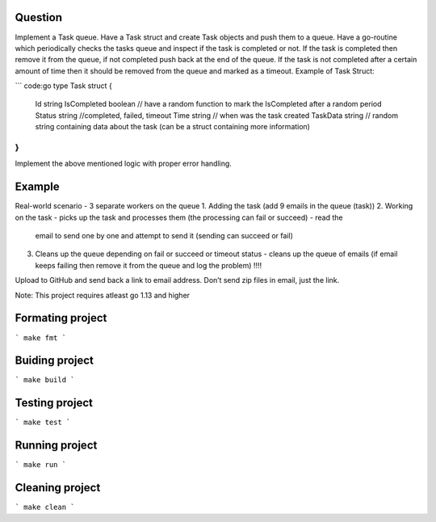 Question
========

Implement a Task queue. Have a Task struct and create Task objects and push them to a queue. Have a go-routine
which periodically checks the tasks queue and inspect if the task is completed or not. If the task is
completed then remove it from the queue, if not completed push back at the end of the queue. If the task is
not completed after a certain amount of time then it should be removed from the queue and marked as a timeout.
Example of Task Struct:

``` code:go
type Task struct {
    Id string
    IsCompleted boolean // have a random function to mark the IsCompleted after a random period
    Status string //completed, failed, timeout
    Time string // when was the task created
    TaskData string // random string containing data about the task (can be a struct containing more information)
}
```

Implement the above mentioned logic with proper error handling.

Example
=======

Real-world scenario - 3 separate workers on the queue
1. Adding the task (add 9 emails in the queue (task))
2. Working on the task - picks up the task and processes them (the processing can fail or succeed) - read the
   email to send one by one and attempt to send it (sending can succeed or fail)
3. Cleans up the queue depending on fail or succeed or timeout status - cleans up the queue of emails (if
   email keeps failing then remove it from the queue and log the problem) !!!!

Upload to GitHub and send back a link to email address. Don’t send zip files in email, just the link.

Note: This project requires atleast go 1.13 and higher

Formating project
=================

```
make fmt
```

Buiding project
===============

```
make build
```

Testing project
===============

```
make test
```

Running project
===============

```
make run
```

Cleaning project
================

```
make clean
```

